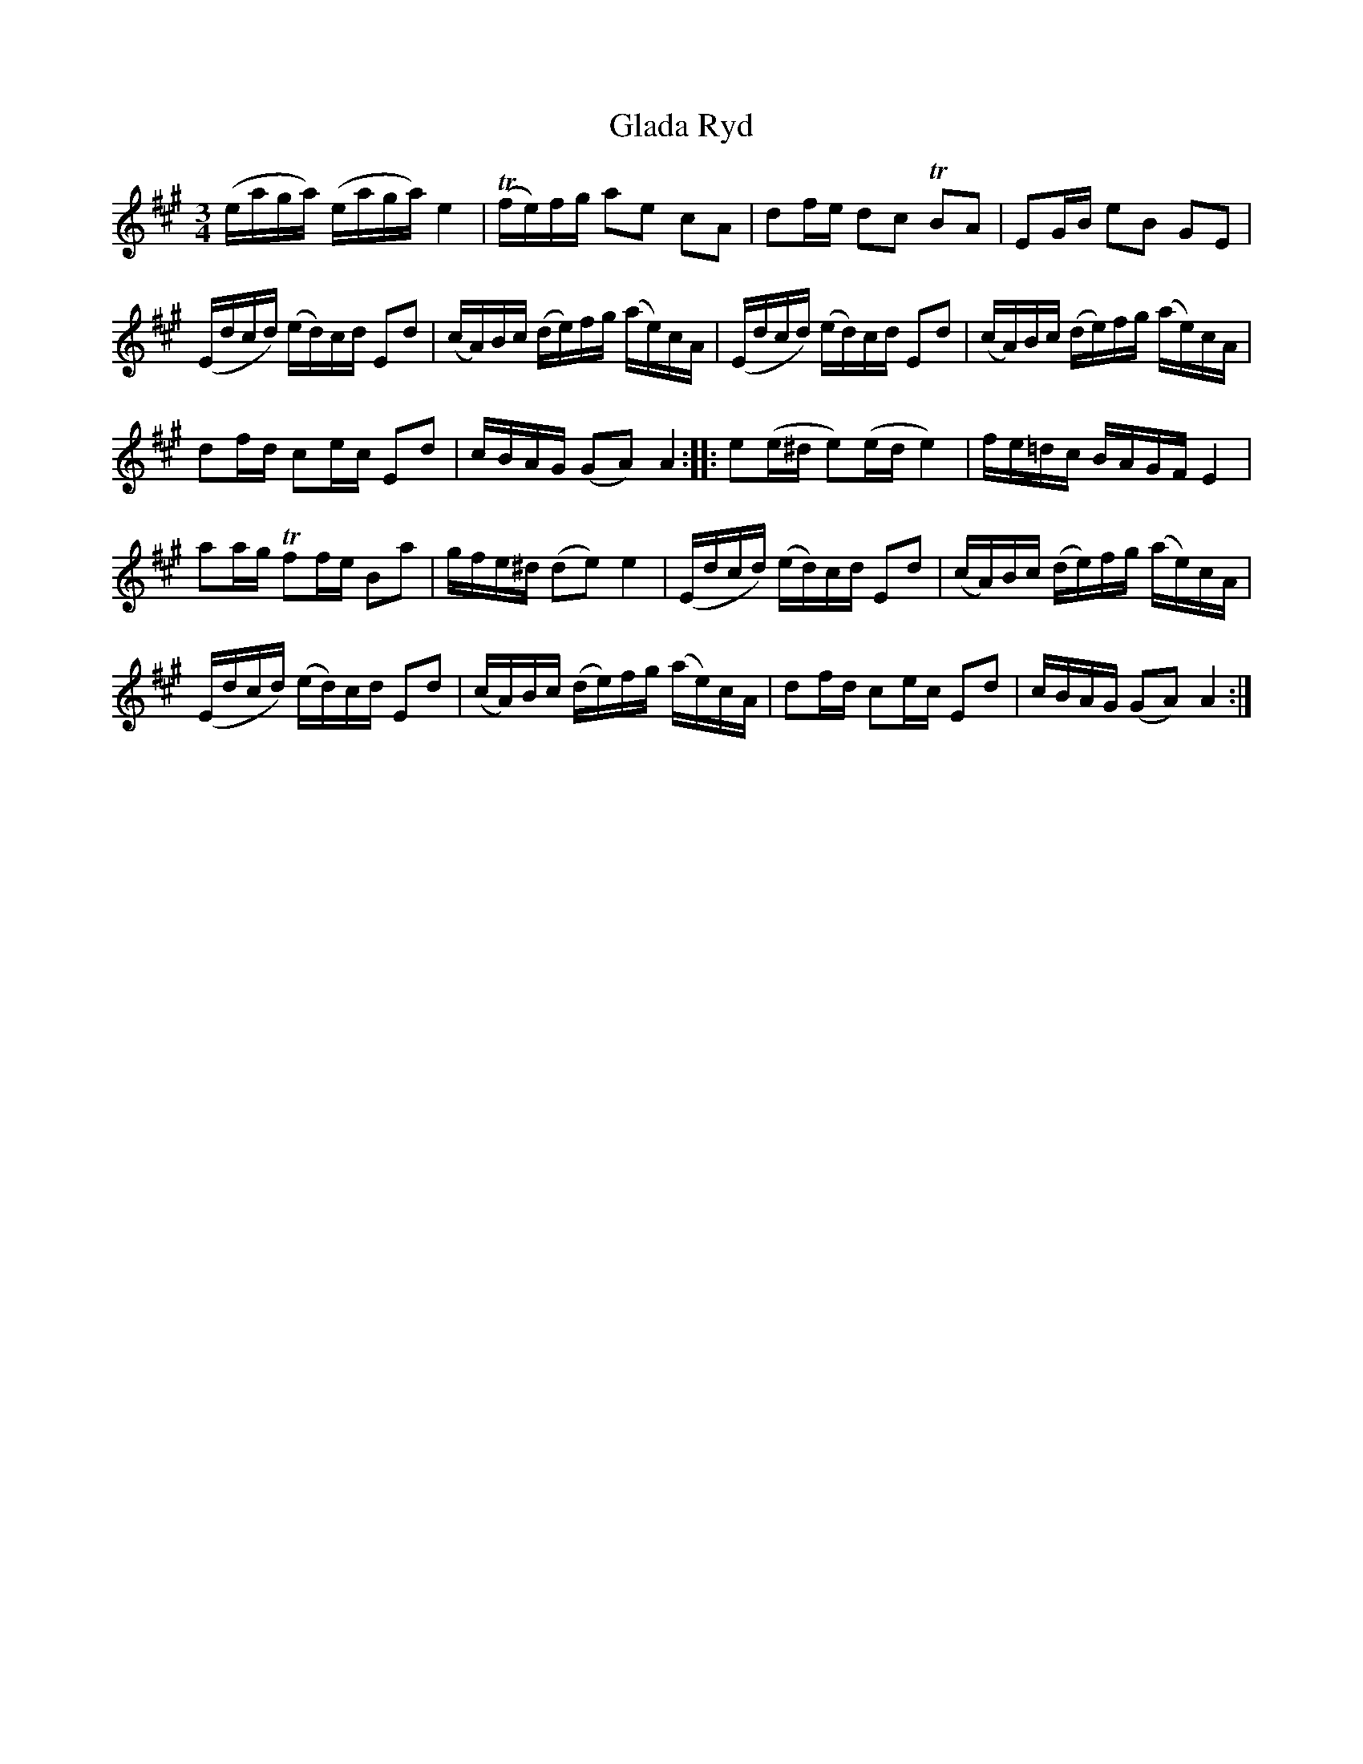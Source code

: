 %%abc-charset utf-8

X:1
T:Glada Ryd
R:Polska
Z:Erik Ronström 1 okt 2009
M:3/4
L:1/16
K:A
(eaga) (eaga) e4|T(fe)fg a2e2 c2A2|d2fe d2c2 TB2A2|E2GB e2B2 G2E2|
(Edcd) (ed)cd E2d2|(cA)Bc (de)fg (ae)cA|(Edcd) (ed)cd E2d2|(cA)Bc (de)fg (ae)cA|
d2fd c2ec E2d2|cBAG (G2A2) A4::e2(e^d e2)(ed e4)|fe=dc BAGF E4|
a2ag Tf2fe B2a2|gfe^d (d2e2) e4|(Edcd) (ed)cd E2d2|(cA)Bc (de)fg (ae)cA|
(Edcd) (ed)cd E2d2|(cA)Bc (de)fg (ae)cA|d2fd c2ec E2d2|cBAG (G2A2) A4:|

